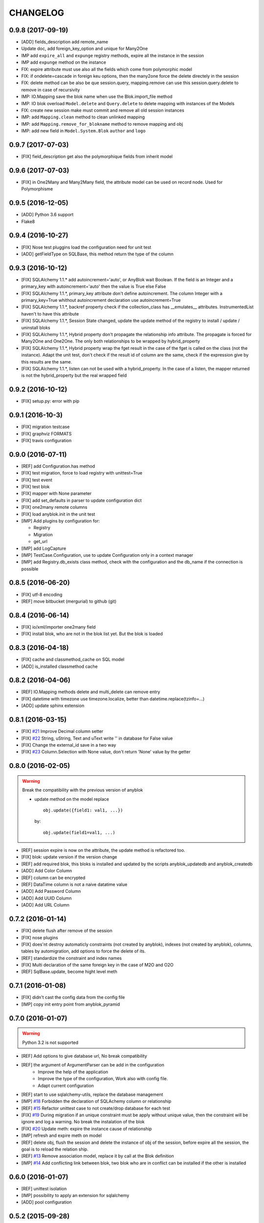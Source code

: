 .. This file is a part of the AnyBlok project
..
..    Copyright (C) 2014 Jean-Sebastien SUZANNE <jssuzanne@anybox.fr>
..    Copyright (C) 2015 Jean-Sebastien SUZANNE <jssuzanne@anybox.fr>
..    Copyright (C) 2016 Jean-Sebastien SUZANNE <jssuzanne@anybox.fr>
..    Copyright (C) 2017 Jean-Sebastien SUZANNE <jssuzanne@anybox.fr>
..
.. This Source Code Form is subject to the terms of the Mozilla Public License,
.. v. 2.0. If a copy of the MPL was not distributed with this file,You can
.. obtain one at http://mozilla.org/MPL/2.0/.

CHANGELOG
=========

0.9.8 (2017-09-19)
------------------

* [ADD] fields_description add remote_name
* Update doc, add foreign_key_option  and unique for Many2One
* IMP add ``expire_all`` and ``expunge`` registry methods, expire all the
  instance in the session
* IMP add ``expunge`` method on the instance
* FIX: expire attribute must use also all the fields which come from
  polymorphic model
* FIX: if ondelete=cascade in foreign keu options, then the many2one force
  the delete directely in the session
* FIX: delete method can be also be que session.query, mapping.remove can
  use this session.query.delete to remove in case of recursivity
* IMP: IO.Mapping save the blok name when use the Blok.import_file method
* IMP: IO blok overload ``Model.delete`` and ``Query.delete`` to delete mapping
  with instances of the Models
* FIX: create new session make must commit and remove all old session instances
* IMP: add ``Mapping.clean`` method to clean unlinked mapping
* IMP: add ``Mapping.remove_for_blokname`` method to remove mapping and obj
* IMP: add new field in ``Model.System.Blok`` ``author`` and ``logo``

0.9.7 (2017-07-03)
------------------

* [FIX] field_description get also the polymorphique fields from inherit model

0.9.6 (2017-07-03)
------------------

* [FIX] in One2Many and Many2Many field, the attribute model can be used on
  record node. Used for Polymorphisme

0.9.5 (2016-12-05)
------------------

* [ADD] Python 3.6 support
* Flake8

0.9.4 (2016-10-27)
------------------

* [FIX] Nose test pluggins load the configuration need for unit test
* [ADD] getFieldType on SQLBase, this method return the type of the column

0.9.3 (2016-10-12)
------------------

* [FIX] SQLAlchemy 1.1.* add autoincrement='auto', or AnyBlok wait Boolean.
  If the field is an Integer and a primary_key with autoincrement='auto'
  then the value is True else False
* [FIX] SQLAlchemy 1.1.*, primary_key attribute don't define autoincrement.
  The column Integer with a primary_key=True whithout autoincrement
  declaration use autoincrement=True
* [FIX] SQLAlchemy 1.1.*, backref property check if the collection_class has
  __emulates__ attributes. InstrumentedList haven't to have this attribute
* [FIX] SQLAlchemy 1.1.*, Session State changed, update the update method
  of the registry to install / update / uninstall bloks
* [FIX] SQLAlchemy 1.1.*, Hybrid property don't propagate the relationship
  info attribute. The propagate is forced for Many2One and One2One. The only
  both relationships to be wrapped by hybrid_property
* [FIX] SQLAlchemy 1.1.*, Hybrid property wrap the fget result in the case of
  the fget is called on the class (not the instance). Adapt the unit test,
  don't check if the result id of column are the same, check if the expression
  give by this results are the same.
* [FIX] SQLAlchemy 1.1.*, listen can not be used with a hybrid_property.
  In the case of a listen, the mapper returned is not the hybrid_property
  but the real wrapped field

0.9.2 (2016-10-12)
------------------

* [FIX] setup.py: error with pip

0.9.1 (2016-10-3)
-----------------

* [FIX] migration testcase
* [FIX] graphviz FORMATS
* [FIX] travis configuration

0.9.0 (2016-07-11)
------------------

* [REF] add Configuration.has method
* [FIX] test migration, force to load registry with unittest=True
* [FIX] test event
* [FIX] test blok
* [FIX] mapper with None parameter
* [FIX] add set_defaults in parser to update configuration dict
* [FIX] one2many remote columns
* [FIX] load anyblok.init in the unit test
* [IMP] Add plugins by configuration for:

  * Registry
  * Migration
  * get_url

* [IMP] add LogCapture
* [IMP] TestCase.Configuration, use to update Configuration only in
  a context manager
* [IMP] add Registry.db_exists class method, check with the configuration
  and the db_name if the connection is possible

0.8.5 (2016-06-20)
------------------

* [FIX] utf-8 encoding
* [REF] move bitbucket (mergurial) to github (git)

0.8.4 (2016-06-14)
------------------

* [FIX] io/xml/importer one2many field
* [FIX] install blok, who are not in the blok list yet. But the blok is loaded

0.8.3 (2016-04-18)
------------------

* [FIX] cache and classmethod_cache on SQL model
* [ADD] is_installed classmethod cache

0.8.2 (2016-04-06)
------------------

* [REF] IO.Mapping methods delete and multi_delete can remove entry
* [FIX] datetime with timezone use timezone.localize, better than
  datetime.replace(tzinfo=...)
* [ADD] update sphinx extension

0.8.1 (2016-03-15)
------------------

* [FIX] `#21 <https://bitbucket.org/jssuzanne/anyblok/issues/21/update-setter-for-decimal>`_
  Improve Decimal column setter
* [FIX] `#22 <https://bitbucket.org/jssuzanne/anyblok/issues/22/string-ustring-text-utext-columns-save>`_
  String, uString, Text and uText write '' in database for False value
* [FIX] Change the external_id save in a two way
* [FIX] `#23 <https://bitbucket.org/jssuzanne/anyblok/issues/23/selection-field-when-nullable-true-doesnt>`_
  Column.Selection with None value, don't return 'None' value by the getter

0.8.0 (2016-02-05)
------------------

.. warning::

    Break the compatibility with the previous version of anyblok

    * update method on the model
      replace ::

          obj.update({field1: val1, ...})

      by::

          obj.update(field1=val1, ...)

* [REF] session expire is now on the attribute, the update method is refactored
  too.
* [FIX] blok: update version if the version change
* [REF] add required blok, this bloks is installed and updated by the scripts
  anyblok_updatedb and anyblok_createdb
* [ADD] Add Color Column
* [REF] column can be encrypted
* [REF] DataTime column is not a naive datatime value
* [ADD] Add Password Column
* [ADD] Add UUID Column
* [ADD] Add URL Column

0.7.2 (2016-01-14)
------------------

* [FIX] delete flush after remove of the session
* [FIX] nose plugins
* [FIX] does'nt destroy automaticly constraints (not created by anyblok),
  indexes (not created by anyblok), columns, tables by automigration, add
  options to force the delete of its.
* [REF] standardize the constraint and index names
* [FIX] Multi declaration of the same foreign key in the case of M2O and O2O
* [REF] SqlBase.update, become hight level meth

0.7.1 (2016-01-08)
------------------

* [FIX] didn't cast the config data from the config file
* [IMP] copy init entry point from anyblok_pyramid

0.7.0 (2016-01-07)
------------------

.. warning::

    Python 3.2 is not supported

* [REF] Add options to give database url, No break compatibility
* [REF] the argument of ArgumentParser can be add in the configuration
    - Improve the help of the application
    - Improve the type of the configuration, Work also with config file.
    - Adapt current configuration
* [REF] start to use sqlalchemy-utils, replace the database management
* [IMP] `#18 <https://bitbucket.org/jssuzanne/anyblok/issues/18/forbidden-the-declaration-of-sqlachemy>`_
  Forbidden the declaration of SQLAchemy column or relationship
* [REF] `#15 <https://bitbucket.org/jssuzanne/anyblok/issues/15/speed-up-the-unittest>`_
  Refactor unittest case to not create/drop database for each test
* [FIX] `#19 <https://bitbucket.org/jssuzanne/anyblok/issues/19/migration-contrainte>`_
  During migration if an unique constraint must be apply without unique
  value, then the constraint will be ignore and log a warning. No break the
  instalation of the blok
* [FIX] `#20 <https://bitbucket.org/jssuzanne/anyblok/issues/20/update-meth-must-refresh-the-instance-when>`_
  Update meth: expire the instance cause of relationship
* [IMP] refresh and expire meth on model
* [REF] delete obj, flush the session and delete the instance of obj of the
  session, before expire all the session, the goal is to reload the
  relation ship.
* [REF] `#13 <https://bitbucket.org/jssuzanne/anyblok/issues/13/refactor-inheritance-tree>`_
  Remove association model, replace it by call at the Blok definition
* [IMP] `#14 <https://bitbucket.org/jssuzanne/anyblok/issues/14/add-conflicting-link-between-bloks>`_
  Add conflicting link between blok, two blok who are in conflict can be installed
  if the other is installed

0.6.0 (2016-01-07)
------------------

* [REF] unittest isolation
* [IMP] possibility to apply an extension for sqlalchemy
* [ADD] pool configuration

0.5.2 (2015-09-28)
------------------

* [IMP] extension for Sphinx and autodoc
* [ADD] API doc in doc
* [ADD] add foreign key option in relation ship
* [CRITICAL FIX] the EnvironnementManager didn't return the good scoped method
  for SQLAlchemy
* [CRITICAL FIX] the precommit_hook was not isolated by session
* [REF] add a named argument ``must_be_loaded_by_unittest``, by dafault False,
  in ``Configuration.add`` to indicate if the function must be call during the
  initialisation of the unittest, generally for the configuration initialized
  by Environ variable

0.5.1 (2015-08-29)
------------------

* [IMP] unload declaration type callback

0.5.0 (2015-08-28)
------------------

.. warning::

    Break the compatibility with the previous version of anyblok

    * cache, classmethod_cache, hybrid_method and listen
      replace::

        from anyblok import Declarations
        cache = Declarations.cache
        classmethod_cache = Declarations.classmethod_cache
        hybrid_method = Declarations.hybrid_method
        addListener = Declarations.addListener

      by::

        from anyblok.declarations import (cache, classmethod_cache,
                                          hybrid_method, listen)

      .. note::

        The listener can declare SQLAlchemy event

    * declaration of the foreign key
      replace::

        @register(Model):
        class MyClass:

            myfield = Integer(foreign_key=(Model.System.Blok, 'name'))
            myotherfield = Integer(foreign_key=('Model.System.Blok', 'name'))

      by::

        @register(Model):
        class MyClass:

            myfield = Integer(foreign_key=Model.System.Blok.use('name'))
            myotherfield = Integer(foreign_key="Model.System.Blok=>name")

* [IMP] add ``pop`` behaviour on **Model.System.Parameter**
* [REF] Load configuration befoare load bloks, to use Configuration during
  the declaration
* [FIX] all must return InstrumentedList, also when the result is empty
* [FIX] to_dict must not cast column
* [REF] add third entry in foreign key declaration to add options
* [IMP] ModelAttribute used to declarate the need of specific attribute and
  get the attribute or the foreign key from this attribute
* [IMP] ModelAttributeAdapter, get a ModelAttribute from ModelAttribute or str
* [IMP] ModelRepr, Speudo representation of a Model
* [IMP] ModelAdapter, get a ModelRepr from ModelRepr or str
* [IMP] ModelMapper and ModelAttributeMapper
* [REF] Event, the declaration of an event can be an anyblok or a sqlalchemy event
* [REF] the foreign key must be declared with ModelAttribute
* [REF] Use Adapter for Model and attribute in relation ship
* [REF] hybrid_method, cache and classmethod_cache are now only impotable decorator function
* [IMP] in column the default can be a classmethod name
* [REF] replace all the field (prefix, suffic, ...) by a formater field.
  It is a python formater string
* [IMP] Sequence column
* [IMP] add the default system or user configuration file

0.4.1 (2015-07-22)
------------------

.. warning::

    Field Function change, fexp is required if you need filter

* [FIX] Field.Function, fexp is now a class method
* [REF] reduce flake8 complexity
* [REF] refactor field function
* [FIX] inherit relation ship from another model, thank Simon ANDRÉ for the
  bug report
* [REF] table/mapper args definition
* [REF] Refactor Field, Column, RelationShip use now polymophic inherit
* [FIX] Foreign key constraint, allow to add and drop constraint on more than
  one foreign key
* [ADD] update-all-bloks option
* [ADD] pre / post migration
* [REF] UML Diagram is now with autodoc script
* [REF] SQL Diagram is now with autodoc script
* [REF] Add **extend** key word in configuration file to extend an existing
  configuration

0.4.0 (2015-06-21)
------------------

.. warning::

    Break the compatibility with the previous version of anyblok

* [REF] Add the possibility to add a logging file by argparse
* [ADD] No auto migration option
* [ADD] Plugin for nose to run unit test of the installed bloks
* [REF] The relation ship can be reference more than one foreign key
* [IMP] Add define_table/mapper_args methods to fill __table/mapper\_args\_\_
  class attribute need to configure SQLAlachemy models
* [REF] Limit the commit in the registry only when the SQLA Session factory
  is recreated
* [REF] Commit and re-create the SQLA Session Factory, at installation, only
  if the number of Session inheritance of the number of Query inheritance
  change, else keep the same session
* [REF] Exception is not a Declarations type
* [FIX] Reload fonctionnality in python 3.2
* [REF] Remove the Declarations typs Field, Column, RelationShip, they are
  replaced by python import
* [REF] rename **ArgsParseManager** by **Configuration**
* [REF] rename **reload_module_if_blok_is_reloaded** by
  **reload_module_if_blok_is_reloading** method on blok
* [REF] rename **import_cfg_file** by **import_file** method on blok
* [REF] Consistency the argsparse configuration
* [REF] refactor part_to_load, the entry points loaded is bloks
* [IMP] Allow to define another column name in the table versus model
* [FIX] add importer for import configuration file
* [FIX] x2M importer without field just, external id

0.3.5 (2015-05-10)
------------------

* [IMP] When a new column is add, if the column have a default value, then
  this value will be added in all the entries where the value is null for this
  column
* [REF] import_cfg_file remove the importer when import has done

0.3.4 (2015-05-10)
------------------

* [ADD] logger.info on migration script to indicate what is changed
* [IMP] Add sequence facility in the declaration of Column
* [ADD] ADD XML Importer

0.3.3 (2015-05-04)
------------------

* [FIX] createdb script

0.3.2 (2015-05-04)
------------------

* [IMP] doc
* [REF] Use logging.config.configFile

0.3.1 (2015-05-04)
------------------

* [IMP] Update setup to add documentation files and blok's README

0.3.0 (2015-05-03)
------------------

* [IMP] Update Doc
* [FIX] Remove nullable column, the nullable constraint is removed not the column
* [ADD] Formater, convert value 2 str or str 2 value, with or without mapping
* [ADD] CSV Importer
* [REF] CSV Exporter to use Formater

0.2.12 (2015-04-29)
-------------------

* [IMP] CSV Exporter
* [IMP] Exporter Model give external ID behaviour
* [ADD] Sequence model (Model.System.Sequence)
* [ADD] fields_description cached_classmethod with invalidation
* [ADD] Parameter Model (Model.System.Parameter)
* [FIX] environnement variable for test unitaire

0.2.11 (2015-04-26)
-------------------

* [FIX] UNIT test createdb with prefix

0.2.10 (2015-04-26)
-------------------

* [IMP] add enviroment variable for database information
* [ADD] argsparse option install all bloks
* [FIX] Python 3.2 need that bloks directory are python modules, add empty __init__ file

0.2.9 (2015-04-18)
------------------

* [FIX] Add all rst at the main path of all the bloks

0.2.8 (2015-04-16)
------------------

* [IMP] unittest on SQLBase
* [IMP] add delete method on SQLBase to delete une entry from an instance of the model
* [REF] rename get_primary_keys to get_mapping_primary_keys, cause of get_primary_keys
  already exist in SQLBase

0.2.7 (2015-04-15)
------------------

* [IMP] Add IPython support for interpreter
* [REF] Update and Standardize the method to field the models (Field, Column, RelationShip)
  now all the type of the column go on the ftype and comme from the name of the class

0.2.6 (2015-04-11)
------------------

* [FIX] use the backref name to get the label of the remote relation ship
* [FIX] add type information of the simple field

0.2.5 (2015-03-23)
------------------

* [FIX] In the parent / children relationship, where the pk is on a mixin or
  from inherit
* [FIX] How to Environment
* [FIX] Many2Many declared in Mixin
* [IMP] Many2One can now declared than the local column must be unique (
  only if the local column is not declared in the model)

0.2.3 (2015-03-23)
------------------

.. warning::

    This version can be not compatible with the version **0.2.2**. Because
    in the foregn key model is a string you must replace the tablename by
    the registry name

* [FIX] Allow to add a relationship on the same model, the main use is to add
  parent / children relation ship on a model, They are any difference with
  the declaration of ta relation ship on another model
* [REF] standardize foreign_key and relation ship, if the str which replace
  the Model Declarations is now the registry name

0.2.2 (2015-03-15)
------------------

* [REF] Unittest
    * TestCase and DBTestCase are only used for framework
    * BlokTestCase is used:
        - by ``run_exit`` function to test all the installed bloks
        - at the installation of a blok if wanted

0.2.0 (2015-02-13)
------------------

.. warning::

    This version is not compatible with the version **0.1.3**

* [REF] Import and reload are more explicite
* [ADD] IO:
    * Mapping: Link between Model instance and (Model, str key)

* [ADD] Env in registry_base to access at EnvironmentManager without to import
  it at each time
* [IMP] doc add how to on the environment

0.1.3 (2015-02-03)
------------------

* [FIX] setup long description, good for pypi but not for easy_install

0.1.2 (2015-02-02)
------------------

* [REFACTOR] Allow to declare Core components
* [ADD] Howto declare Core / Type
* [FIX] Model can only inherit simple python class, Mixin or Model
* [FIX] Mixin inherit chained
* [FIX] Flake8

0.1.1 (2015-01-23)
------------------

* [FIX] version, documentation, setup

0.1.0 (2015-01-23)
------------------

Main version of AnyBlok. You can with this version

* Create your own application
* Connect to a database
* Define bloks
* Install, Update, Uninstall the blok
* Define field types
* Define Column types
* Define Relationship types
* Define Core
* Define Mixin
* Define Model (SQL or not)
* Define SQL view
* Define more than one Model on a specific table
* Write unittest for your blok
